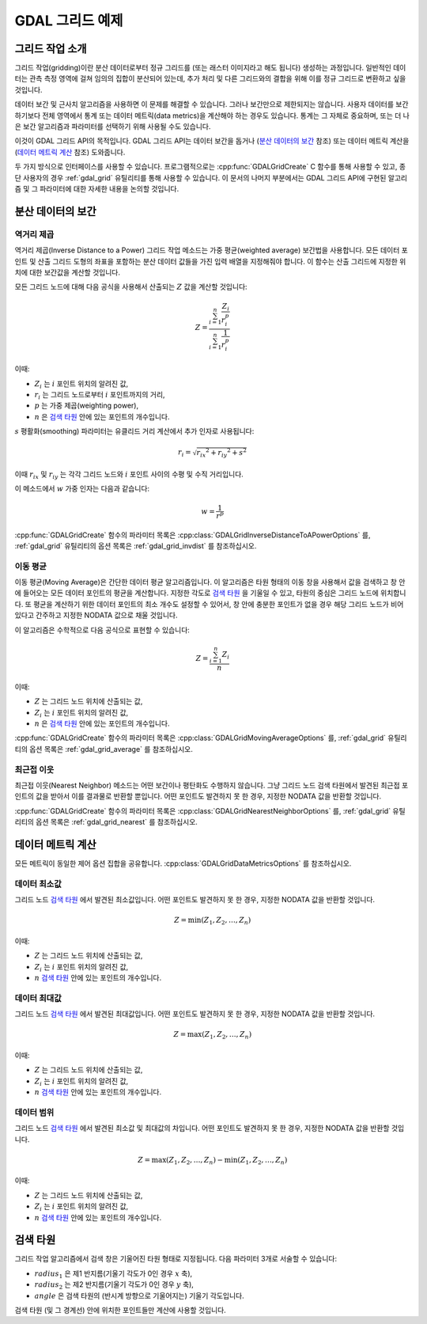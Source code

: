 .. _gdal_grid_tut:

================================================================================
GDAL 그리드 예제
================================================================================

그리드 작업 소개
----------------

그리드 작업(gridding)이란 분산 데이터로부터 정규 그리드를 (또는 래스터 이미지라고 해도 됩니다) 생성하는 과정입니다. 일반적인 데이터는 관측 측정 영역에 걸쳐 임의의 집합이 분산되어 있는데, 추가 처리 및 다른 그리드와의 결합을 위해 이를 정규 그리드로 변환하고 싶을 것입니다.

.. only:: latex

    .. image:: ../../images/grid/gridding.eps
        :alt:   Scattered data gridding

.. only:: not latex

    .. image:: ../../images/grid/gridding.png
        :alt:   Scattered data gridding

데이터 보간 및 근사치 알고리즘을 사용하면 이 문제를 해결할 수 있습니다. 그러나 보간만으로 제한되지는 않습니다. 사용자 데이터를 보간하기보다 전체 영역에서 통계 또는 데이터 메트릭(data metrics)을 계산해야 하는 경우도 있습니다. 통계는 그 자체로 중요하며, 또는 더 나은 보간 알고리즘과 파라미터를 선택하기 위해 사용될 수도 있습니다.

이것이 GDAL 그리드 API의 목적입니다. GDAL 그리드 API는 데이터 보간을 돕거나 (`분산 데이터의 보간`_ 참조) 또는 데이터 메트릭 계산을 (`데이터 메트릭 계산`_ 참조) 도와줍니다.

두 가지 방식으로 인터페이스를 사용할 수 있습니다. 프로그램적으로는 :cpp:func:`GDALGridCreate` C 함수를 통해 사용할 수 있고, 종단 사용자의 경우 :ref:`gdal_grid` 유틸리티를 통해 사용할 수 있습니다. 이 문서의 나머지 부분에서는 GDAL 그리드 API에 구현된 알고리즘 및 그 파라미터에 대한 자세한 내용을 논의할 것입니다.

분산 데이터의 보간
------------------

역거리 제곱
+++++++++++

역거리 제곱(Inverse Distance to a Power) 그리드 작업 메소드는 가중 평균(weighted average) 보간법을 사용합니다. 모든 데이터 포인트 및 산출 그리드 도형의 좌표을 포함하는 분산 데이터 값들을 가진 입력 배열을 지정해줘야 합니다. 이 함수는 산출 그리드에 지정한 위치에 대한 보간값을 계산할 것입니다.

모든 그리드 노드에 대해 다음 공식을 사용해서 산출되는 :math:`Z` 값을 계산할 것입니다:

.. math::

    Z=\frac{\sum_{i=1}^n{\frac{Z_i}{r_i^p}}}{\sum_{i=1}^n{\frac{1}{r_i^p}}}

이때:

-  :math:`Z_i` 는 :math:`i` 포인트 위치의 알려진 값,
-  :math:`r_i` 는 그리드 노드로부터 :math:`i` 포인트까지의 거리,
-  :math:`p` 는 가중 제곱(weighting power),
-  :math:`n` 은 `검색 타원`_ 안에 있는 포인트의 개수입니다.

:math:`s` 평활화(smoothing) 파라미터는 유클리드 거리 계산에서 추가 인자로 사용됩니다:

.. math::

    {r_i}=\sqrt{{r_{ix}}^2 + {r_{iy}}^2 + s^2}

이때 :math:`r_{ix}` 및 :math:`r_{iy}` 는 각각 그리드 노드와 :math:`i` 포인트 사이의 수평 및 수직 거리입니다.

이 메소드에서 :math:`w` 가중 인자는 다음과 같습니다:

.. math::

    w=\frac{1}{r^p}

:cpp:func:`GDALGridCreate` 함수의 파라미터 목록은 :cpp:class:`GDALGridInverseDistanceToAPowerOptions` 를, :ref:`gdal_grid` 유틸리티의 옵션 목록은 :ref:`gdal_grid_invdist` 를 참조하십시오.

이동 평균
+++++++++

이동 평균(Moving Average)은 간단한 데이터 평균 알고리즘입니다. 이 알고리즘은 타원 형태의 이동 창을 사용해서 값을 검색하고 창 안에 들어오는 모든 데이터 포인트의 평균을 계산합니다. 지정한 각도로 `검색 타원`_ 을 기울일 수 있고, 타원의 중심은 그리드 노드에 위치합니다. 또 평균을 계산하기 위한 데이터 포인트의 최소 개수도 설정할 수 있어서, 창 안에 충분한 포인트가 없을 경우 해당 그리드 노드가 비어 있다고 간주하고 지정한 NODATA 값으로 채울 것입니다.

이 알고리즘은 수학적으로 다음 공식으로 표현할 수 있습니다:

.. math::

     Z=\frac{\sum_{i=1}^n{Z_i}}{n}

이때:

-  :math:`Z` 는 그리드 노드 위치에 산출되는 값,
-  :math:`Z_i` 는 :math:`i` 포인트 위치의 알려진 값,
-  :math:`n` 은 `검색 타원`_ 안에 있는 포인트의 개수입니다.

:cpp:func:`GDALGridCreate` 함수의 파라미터 목록은 :cpp:class:`GDALGridMovingAverageOptions` 를, :ref:`gdal_grid` 유틸리티의 옵션 목록은 :ref:`gdal_grid_average` 를 참조하십시오.

최근접 이웃
+++++++++++

최근접 이웃(Nearest Neighbor) 메소드는 어떤 보간이나 평탄화도 수행하지 않습니다. 그냥 그리드 노드 검색 타원에서 발견된 최근접 포인트의 값을 받아서 이를 결과물로 반환할 뿐입니다. 어떤 포인트도 발견하지 못 한 경우, 지정한 NODATA 값을 반환할 것입니다.

:cpp:func:`GDALGridCreate` 함수의 파라미터 목록은 :cpp:class:`GDALGridNearestNeighborOptions` 를, :ref:`gdal_grid` 유틸리티의 옵션 목록은 :ref:`gdal_grid_nearest` 를 참조하십시오.

데이터 메트릭 계산
------------------

모든 메트릭이 동일한 제어 옵션 집합을 공유합니다. :cpp:class:`GDALGridDataMetricsOptions` 를 참조하십시오.

데이터 최소값
+++++++++++++

그리드 노드 `검색 타원`_ 에서 발견된 최소값입니다. 어떤 포인트도 발견하지 못 한 경우, 지정한 NODATA 값을 반환할 것입니다.

.. math::

     Z=\min{(Z_1,Z_2,\ldots,Z_n)}

이때:

-  :math:`Z` 는 그리드 노드 위치에 산출되는 값,
-  :math:`Z_i` 는 :math:`i` 포인트 위치의 알려진 값,
-  :math:`n` `검색 타원`_ 안에 있는 포인트의 개수입니다.

데이터 최대값
++++++++++++++++++

그리드 노드 `검색 타원`_ 에서 발견된 최대값입니다. 어떤 포인트도 발견하지 못 한 경우, 지정한 NODATA 값을 반환할 것입니다.

.. math::

     Z=\max{(Z_1,Z_2,\ldots,Z_n)}

이때:

-  :math:`Z` 는 그리드 노드 위치에 산출되는 값,
-  :math:`Z_i` 는 :math:`i` 포인트 위치의 알려진 값,
-  :math:`n` `검색 타원`_ 안에 있는 포인트의 개수입니다.

데이터 범위
+++++++++++

그리드 노드 `검색 타원`_ 에서 발견된 최소값 및 최대값의 차입니다. 어떤 포인트도 발견하지 못 한 경우, 지정한 NODATA 값을 반환할 것입니다.

.. math::

     Z=\max{(Z_1,Z_2,\ldots,Z_n)}-\min{(Z_1,Z_2,\ldots,Z_n)}

이때:

-  :math:`Z` 는 그리드 노드 위치에 산출되는 값,
-  :math:`Z_i` 는 :math:`i` 포인트 위치의 알려진 값,
-  :math:`n` `검색 타원`_ 안에 있는 포인트의 개수입니다.

검색 타원
---------

그리드 작업 알고리즘에서 검색 창은 기울어진 타원 형태로 지정됩니다. 다음 파라미터 3개로 서술할 수 있습니다:

-  :math:`radius_1` 은 제1 반지름(기울기 각도가 0인 경우 :math:`x` 축),
-  :math:`radius_2` 는 제2 반지름(기울기 각도가 0인 경우 :math:`y` 축),
-  :math:`angle` 은 검색 타원의 (반시계 방향으로 기울어지는) 기울기 각도입니다.

.. only:: latex

    .. image:: ../../images/grid/ellipse.eps
        :alt:   Search ellipse

.. only:: not latex

    .. image:: ../../images/grid/ellipse.png
        :alt:   Search ellipse

검색 타원 (및 그 경계선) 안에 위치한 포인트들만 계산에 사용할 것입니다.

